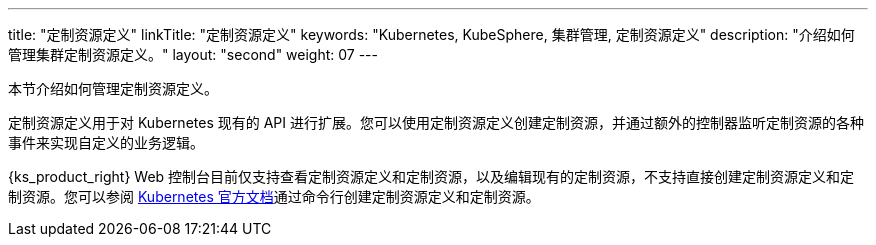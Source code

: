 ---
title: "定制资源定义"
linkTitle: "定制资源定义"
keywords: "Kubernetes, KubeSphere, 集群管理, 定制资源定义"
description: "介绍如何管理集群定制资源定义。"
layout: "second"
weight: 07
---



本节介绍如何管理定制资源定义。

定制资源定义用于对 Kubernetes 现有的 API 进行扩展。您可以使用定制资源定义创建定制资源，并通过额外的控制器监听定制资源的各种事件来实现自定义的业务逻辑。

{ks_product_right} Web 控制台目前仅支持查看定制资源定义和定制资源，以及编辑现有的定制资源，不支持直接创建定制资源定义和定制资源。您可以参阅 link:https://kubernetes.io/zh/docs/tasks/extend-kubernetes/custom-resources/custom-resource-definitions/[Kubernetes 官方文档]通过命令行创建定制资源定义和定制资源。
